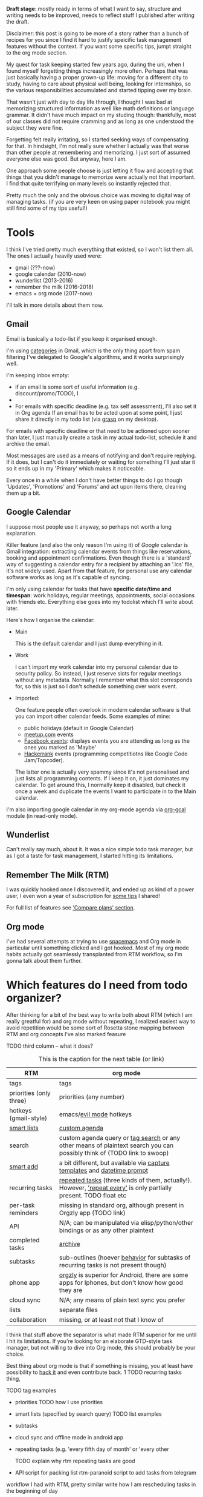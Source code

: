 #+summary: How I am managing my life and keeping track of the things I want to do
#+filetags: :pkm:orgmode:productivity:gtd:
#+upid: pkm_todos
#+draft: public

*Draft stage*: mostly ready in terms of what I want to say, structure and writing needs to be improved, needs to reflect stuff I published after writing the draft.

Disclaimer: this post is going to be more of a story rather than a bunch of recipes for you since I find it hard to justify speicific task management features without the context.
If you want some specific tips, jumpt straight to the org mode section.

My quest for task keeping started few years ago, during the uni, when I found myself forgetting things increasingly more often.
Perhaps that was just basically having a proper grown-up life: moving for a different city to study, having to care about physical well being,
looking for internships, so the various responsibilities accumulated and started tipping over my brain.

That wasn't just with day to day life through, I thought I was bad at memorizing structured information as well like math definitions or language grammar. It didn't have much impact on my studing though: thankfully, most of our classes did not require cramming and as long as one understood the subject they were fine.

Forgetting felt really irritating, so I started seeking ways of compensating for that. In hindsight, I'm not really sure whether
I actually was that worse than other people at remembering and memorizing.
I just sort of assumed everyone else was good. But anyway, here I am.

One approach some people choose is just letting it flow and accepting that things that you didn't manage to memorize were actually not that important.
I find that quite terrifying on many levels so instantly rejected that.

Pretty much the only and the obvious choice was moving to digital way of managing tasks. (if you are very keen on using paper notebook you might still find some of my tips useful!)

#+toc: headlines 2

* Tools
I think I've tried pretty much everything that existed, so I won't list them all. The ones I actually heavily used were:

- gmail (???-now)
- google calendar (2010-now)
- wunderlist (2013-2016)
- remember the milk (2016-2018)
- emacs + org mode (2017-now)

I'll talk in more details about them now.


** Gmail
Email is basically a todo-list if you keep it organised enough.

I'm using [[https://support.google.com/mail/answer/3094499][categories]] in Gmail, which is the only thing apart from spam filtering I've delegated to Google's algorithms, and it works surprisingly well.

I'm keeping inbox empty:

- if an email is some sort of useful information (e.g. discount/promo/TODO), I
- 

- For emails with specific deadline (e.g. tax self assessment), I'll also set it in Org agenda
  If an email has to be acted upon at some point, I just share it directly in my todo list (via [[https://github.com/karlicoss/grasp][grasp]] on my desktop).

For emails with specific deadline or that need to be actioned upon sooner than later, I just manually create a task in my actual todo-list, schedule it and archive the email.

Most messages are used as a means of notifying and don't require replying. If it does, but I can't do it immediately or waiting for something I'll just star it so it ends up in my 'Primary' which
makes it noticeable.

Every once in a while when I don't have better things to do I go though 'Updates', 'Promotions' and 'Forums' and act upon items there, cleaning them up a bit.

** Google Calendar

I suppose most people use it anyway, so perhaps not worth a long explanation. 

Killer feature (and also the only reason I'm using it) of /Google/ calendar is Gmail integration: extracting calendar events from things like reservations, booking and appointment confirmations.
Even though there is a 'standard' way of suggesting a calendar entry for a recipient by attaching an '.ics' file, it's not widely used.
Apart from that feature, for personal use any calendar software works as long as it's capable of syncing.

I'm only using calendar for tasks that have **specific date/time and timespan**: work holidays, regular meetings, appointments, social occasions with friends etc.
Everything else goes into my todolist which I'll write about later.

Here's how I organise the calendar:

- Main

  This is the default calendar and I just dump everything in it.

- Work

  I can't import my work calendar into my personal calendar due to security policy. So instead, I just reserve slots for regular meetings without any metadata.
  Normally I remember what this slot corresponds for, so this is just so I don't schedule something over work event.

- Imported:

  One feature people often overlook in modern calendar software is that you can import other calendar feeds. Some examples of mine:

  - public holidays (default in Google Calendar)
  - [[https://help.meetup.com/hc/en-us/articles/360002879851-Exporting-your-Meetup-calendar-to-RSS][meetup.com]] events
  - [[https://www.facebook.com/help/152652248136178/][Facebook events]]: displays events you are attending as long as the ones you marked as 'Maybe'
  - [[https://www.hackerrank.com/calendar][Hackerrank]] events (programming competitiotns like Google Code Jam/Topcoder).

  The latter one is actually very spammy since it's not personalised and just lists all programming contents. If I keep it on, it just dominates my calendar. To get around this,
  I normally keep it disabled, but check it once a week and duplicate the events I want to participate in to the Main calendar.

I'm also importing google calendar in my org-mode agenda via [[https://github.com/myuhe/org-gcal.el][org-gcal]] module (in read-only mode).

** Wunderlist

Can't really say much, about it. It was a nice simple todo task manager, but as I got a taste for task management, I started hitting its limitations.

** Remember The Milk (RTM)

I was quickly hooked once I discovered it, and ended up as kind of a power user, I even won a year of subscription for [[https://www.rememberthemilk.com/forums/tips/22027/][some tips]] I shared! 

For full list of features see [[https://www.rememberthemilk.com/upgrade]['Compare plans' section]].

** Org mode

I've had several attempts at trying to use [[http://spacemacs.org][spacemacs]] and Org mode in particular until something clicked and I got hooked.
Most of my org mode habits actually got seamlessly transplanted from RTM workflow, so I'm gonna talk about them further.


* Which features do I need from todo organizer?

After thinking for a bit of the best way to write both about RTM (which I am really greatful for) and org mode without repeating,
I realized easiest way to avoid repetition would be some sort of Rosetta stone mapping between RTM and org concepts
I've also marked feasure

TODO third column -- what it does?





#+caption: This is the caption for the next table (or link)
| RTM                                                                                    | org mode                                                                                                                                                                                                                                           |
|----------------------------------------------------------------------------------------+----------------------------------------------------------------------------------------------------------------------------------------------------------------------------------------------------------------------------------------------------|
| tags                                                                                   | tags                                                                                                                                                                                                                                               |
| priorities (only three)                                                                | priorities (any number)                                                                                                                                                                                                                            |
| hotkeys (gmail-style)                                                                  | emacs/[[https://github.com/emacs-evil/evil][evil mode]] hotkeys                                                                                                                                                                                    |
| [[https://www.rememberthemilk.com/help/answer/basics-smartlists-whatare][smart lists]] | [[https://orgmode.org/manual/Custom-agenda-views.html][custom agenda]]                                                                                                                                                                             |
| search                                                                                 | custom agenda query or [[https://orgmode.org/manual/Tag-searches.html][tag search]] or any other means of plaintext search you can possibly think of (TODO link to swoop)                                                                          |
| [[https://www.rememberthemilk.com/help/answer/basics-smartadd-howdoiuse][smart add]]   | a bit different, but available via [[https://orgmode.org/manual/Capture-templates.html][capture templates]] and [[https://orgmode.org/org.html#The-date_002ftime-prompt][datetime prompt]]                                                         |
| recurring tasks                                                                        | [[https://orgmode.org/manual/Repeated-tasks.html][repeated tasks]] (three kinds of them, actually!). However, [[https://www.rememberthemilk.com/help/answer/basics-basics-repeatformat]['repeat every']] is only partially present. TODO float etc |
| per-task reminders                                                                     | missing in standard org, although present in Orgzly app (TODO link)                                                                                                                                                                                |
| API                                                                                    | N/A; can be manipulated via elisp/python/other bindings or as any other plaintext                                                                                                                                                                  |
|----------------------------------------------------------------------------------------+----------------------------------------------------------------------------------------------------------------------------------------------------------------------------------------------------------------------------------------------------|
| completed tasks                                                                        | [[https://orgmode.org/guide/Archiving.html][archive]]                                                                                                                                                                                              |
| subtasks                                                                               | sub-outlines (hoever [[https://www.rememberthemilk.com/help/answer/basics-subtasks-repeat][behavior]] for subtasks of recurring tasks is not present though)                                                                                       |
| phone app                                                                              | [[https://github.com/orgzly/orgzly-android][orgzly]] is superior for Android, there are some apps for Iphones, but don't know how good they are                                                                                                    |
| cloud sync                                                                             | N/A; any means of plain text sync you prefer                                                                                                                                                                                                       |
| lists                                                                                  | separate files                                                                                                                                                                                                                                     |
| collaboration                                                                          | missing, or at least not that I know of                                                                                                                                                                                                            |

I think that stuff above the separator is what made RTM superior for me until I hit its limitations.
If you're looking for an elaborate GTD-style task manager, but not willing to dive into Org mode, this should probably be your choice.

Best thing about org mode is that if something is missing, you at least have possibility to [[https://www.gnu.org/software/emacs/manual/html_node/elisp/Advising-Functions.html][hack it]] and even contribute back.
  1 TODO recurring tasks thing,

TODO tag examples
- priorities
  TODO how I use priorities
- smart lists (specified by search query)
  TODO list examples
- subtasks
- cloud sync and offline mode in android app
- repeating tasks (e.g. 'every fifth day of month' or 'every other

  TODO explain why rtm repeating tasks are good

- API
  script for packing list
  rtm-paranoid
  script to add tasks from telegram

workflow I had with RTM, pretty similar
write how I am rescheduling tasks in the beginning of day

** TODO [#D] Primary reason I switched: I caught myself keeping notes in RTM, writing cli tools to create tasks (travel list)

* my workflows
** [#C] prioritizing tasks (todo list/reading list etc) and then sorting by prioritiez makes everything seem _way_ more manageable :blog:
** TODO [2019-05-13 Mon 20:44] write about todolists for travel and org mode workflow?
** TODO write how I'm using todos with :noexport: right inside this file as I'm coming up with ways to simplify and imporve blog rendering
** DONE [2019-05-29 Wed 19:05] write about gmail and zero inbox?
** TODO [2019-05-29 Wed 19:35] youtube as watchlist?
** TODO [2019-05-29 Wed 19:35] nocommit and TODOs in code
*** STRT [2019-09-02 Mon 22:39] hmm maybe write about how I've set up search over everything first? it's kind of a dependency
see [[file:pkm-search.org]["building personal search infrastructure"]]

** STRT [2019-05-29 Wed 19:38] scripts for adding TODOs from hypothesis, instapaper and kobo (orger)
see [[file:orger.org][orger]]

** TODO [#B] I don't use time estimates.                         :blog:todos:

Reasons: no need reminding me that there very little time remaining after you account for sleep, full time job, exercise and other maintenance
I'm not good at time estimates, although that could be something to improve
As long as you have the priorities, you just do the most important things and it doesn't really matter how long rest of them take



* TODO [#C] workflow with todos                              :blog:pkm:orger:
Yesterday: ran into an article https://www.quantamagazine.org/how-feynman-diagrams-revolutionized-physics-20190514/ which seemed interesting judging by the title, so I immediately shared opened it in instapaper
Reading through "Now, a group of physicists and mathematicians is studying a geometric object called an “amplituhedron” that has the potential to further simplify calculations of particle interactions." I realised it would be interesting to find out and learn what is amplituhedron. But I'm on the run and a bit tired, and most important hasn't finished reading the whole article yet! So I highlight this sentence and add 'todo' as annotation.
Next morning, as I check my agenda, this is added as a task in my agenda (note that it got a 'scheduled' thing) by one of my 'orger' scripts

#+begin_src html
  ,* TODO group of physicists and mathematicians is studying a geometric object called an “amplituhedron” that has the potential to further simplify calculations of particle interactions. :ip2org:
   todo
   from [[https://www.instapaper.com/read/1193269751/10712031][ip]]   [[https://www.quantamagazine.org/how-feynman-diagrams-revolutionized-physics-20190514/][How Feynman Diagrams Revolutionized Physics | Quanta Magazine]]
#+end_src

As I go through agenda, I decide it's somewhat interesting to read about at some point, but not very critical. So I
  unschedule (, u in agenda)
  give it medium priority [#C] (press 3 in agenda) 
  refile to study.org file (, r in agenda)
your hotkeys may vary of course. 

While reading the same article, I've highlighted "learn more about Feynman diagrams and how they’ve changed the way physicists work, watch our new In Theory video" and marked as 'todo' as well, so it's now in my agenda. I suspect that that video wouldn't be too heavy on math, so I can watch it tonight while eating my dinner. So I don't unschedule it, but
   give it low priority [#D] by pressing 4 in agenda 
   and tag it (pressing T in agenda) with 'watch'
I still tag and prioritize in case I wouldn't manage to do it today for some reason. Then I'll probably just unschedule the item since planning to watch some short video days in advance is a bit too high friction. Next time I want something to watch I will just call org-tags-view with 'watch' and pick something depending on priority or what I fancy more at the moment.
* Stuff that needs to be integrated in post body
** TODO [#B] post about org mode sort by property - tags        :blog:reddit:

** TODO [#C] touch 'TODO do something'                                 :blog:
*** [2019-12-02 Mon 21:55] basically use anything you can as a reminder.
** TODO [2019-09-02 Mon 22:38] capture

** TODO some tags I'm using, e.g. inspiration, motivation, practices, people?


* misc
I think I can claim that my life is mostly driven by my todo list. 
Not in the sense that my whole day is scheduled up to the minute and I have to obey it. Quite the opposite actually, I've stopped scheduling things unless they absolutely require a specific time slot.

I can survive few days without looking in my todo list at all, e.g. on holiday (although I still do once a day since I'm a bit anxious of missing Somthing Really Important).
But when it gets to day-to-day routine, I am never bored and always have something meaningful I could read/watch or do. 
It doesn't feel overwhelming, I kind of accept I don't have time (at least currently) for many things I've marked as TODO. YMMV, of course :) 
